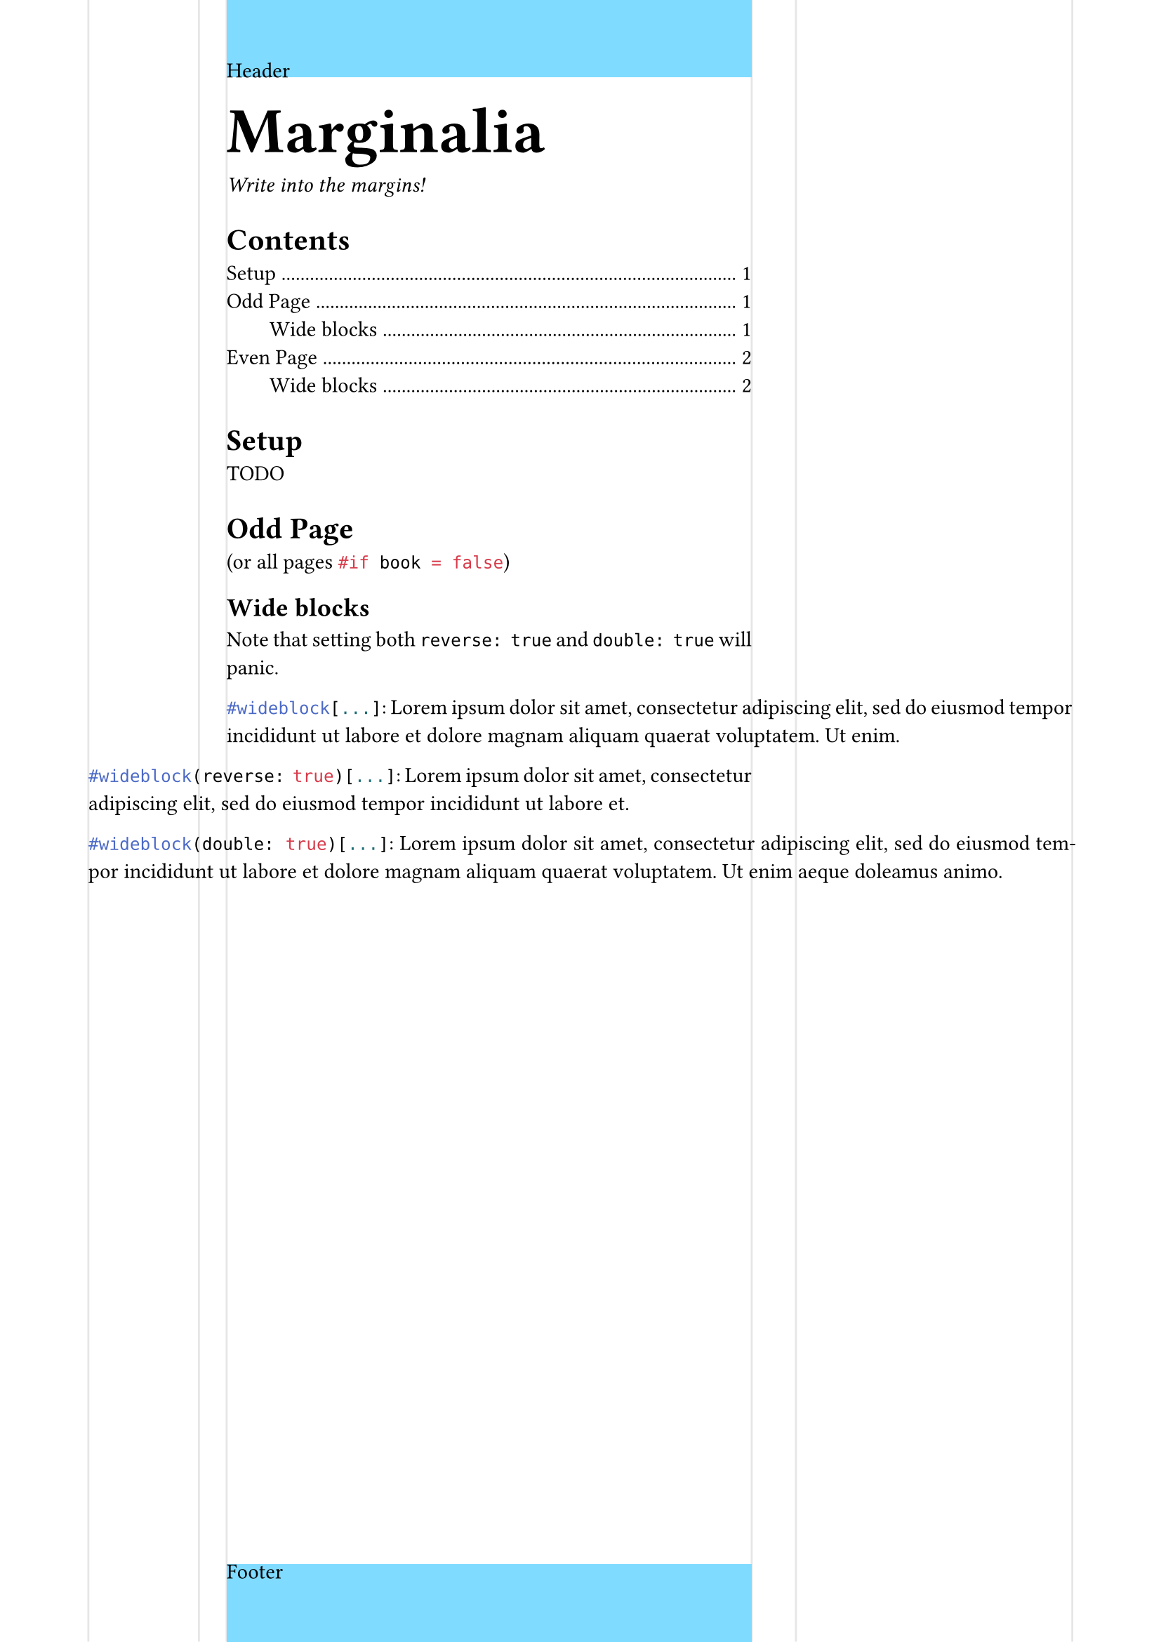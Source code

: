 #let marginalia = (
  left: (
    far: 16mm,
    marginalia: 20mm,
    sep: 5mm,
  ),
  right: (
    far: 16mm,
    marginalia: 50mm,
    sep: 8mm,
  ),
  book: true
)

#let marginalia_margin = (..rest) => {
  if marginalia.book {
    (
      inside: marginalia.left.far + marginalia.left.marginalia + marginalia.left.sep,
      outside: marginalia.right.far + marginalia.right.marginalia + marginalia.right.sep,
      ..rest.named()
    )
  } else {
    (
      left: marginalia.left.far + marginalia.left.marginalia + marginalia.left.sep,
      right: marginalia.right.far + marginalia.right.marginalia + marginalia.right.sep,
      ..rest.named()
    )
  }
}

#set page(
  paper: "a4",
  margin: marginalia_margin(y: 2cm)
)

#let wideblock = (reverse: false, double: false, it) => context {
  if double and reverse {
    panic("Cannot be both reverse and double wide.")
  }
  
  let left = if not(marginalia.book) or calc.odd(here().page()) {
    if double or reverse {
      marginalia.left.marginalia + marginalia.left.sep
    } else { 0% }
  } else {
    if reverse { 0% } else {
      marginalia.right.marginalia + marginalia.right.sep
    }
  }

  let right = if not(marginalia.book) or calc.odd(here().page()) {
    if reverse { 0% } else {
      marginalia.right.marginalia + marginalia.right.sep
    }
  } else {
    if double or reverse {
      marginalia.left.marginalia + marginalia.left.sep
    } else { 0% }
  }

  pad(
    left: -left, right: -right, it
  )
}

// not relevant for package
#set par(justify: true)

// Visualize
#set page(
  header: rect(width: 100%, height: 100%, fill: aqua, inset: 0pt)[Header],
  footer: rect(width: 100%, height: 100%, fill: aqua, inset: 0pt)[Footer],

  background: context if not(marginalia.book) or calc.odd(here().page()) {
    place(
      dx: marginalia.left.far,
      rect(width: marginalia.left.marginalia, stroke: (x: luma(90%)), height: 100%)
    )
    place(
      dx: marginalia.left.far + marginalia.left.marginalia + marginalia.left.sep,
      rect(width: 10pt, stroke: (left: luma(90%)), height: 100%)
    )
    place(
      right,
      dx: -marginalia.right.far,
      rect(width: marginalia.right.marginalia, stroke: (x: luma(90%), y: none), height: 100%)
    )
    place(
      right,
      dx: -marginalia.right.far - marginalia.right.marginalia - marginalia.right.sep,
      rect(width: 10pt, stroke: (right: luma(90%)), height: 100%)
    )
  } else {
    place(
      dx: marginalia.right.far,
      rect(width: marginalia.right.marginalia, stroke: (x: luma(90%)), height: 100%)
    )
    place(
      dx: marginalia.right.far + marginalia.right.marginalia + marginalia.right.sep,
      rect(width: 10pt, stroke: (left: luma(90%)), height: 100%)
    )
    place(
      right,
      dx: -marginalia.left.far,
      rect(width: marginalia.left.marginalia, stroke: (x: luma(90%), y: none), height: 100%)
    )
    place(
      right,
      dx: -marginalia.left.far - marginalia.left.marginalia - marginalia.left.sep,
      rect(width: 10pt, stroke: (right: luma(90%)), height: 100%)
    )
  }
)

#block(text(size: 3em, weight: "black")[Marginalia])
_Write into the margins!_

#outline(indent: 2em)

= Setup
TODO

// #context if calc.even(here().page()) {pagebreak(to: "odd", weak: true)}
= Odd Page
(or all pages ```typst #if book = false```)
== Wide blocks

Note that setting both `reverse: true` and `double: true` will panic.

#wideblock[
  ```typst #wideblock[...]```:
  #lorem(23)
]

#wideblock(reverse: true)[
  ```typst #wideblock(reverse: true)[...]```:
  #lorem(16)
]

#wideblock(double: true)[
  ```typst #wideblock(double: true)[...]```:
  #lorem(26)
]

#pagebreak(to: "even", weak: true)
= Even Page
== Wide blocks

#wideblock[
  ```typst #wideblock[...]```
  #lorem(20)
]

#wideblock(reverse: true)[
  ```typst #wideblock(reverse: true)[...]```:
  #lorem(17)
]

#wideblock(double: true)[
  ```typst #wideblock(double: true)[...]```:
  #lorem(24)
]
